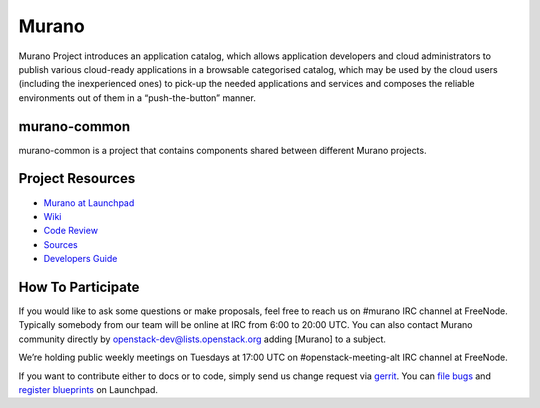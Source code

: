 Murano
======
Murano Project introduces an application catalog, which allows application
developers and cloud administrators to publish various cloud-ready
applications in a browsable‎ categorised catalog, which may be used by the
cloud users (including the inexperienced ones) to pick-up the needed
applications and services and composes the reliable environments out of them
in a “push-the-button” manner.

murano-common
-------------
murano-common is a project that contains components shared between
different Murano projects.

Project Resources
-----------------
* `Murano at Launchpad <http://launchpad.net/murano>`__
* `Wiki <https://wiki.openstack.org/wiki/Murano>`__
* `Code Review <https://review.openstack.org/>`__
* `Sources <https://wiki.openstack.org/wiki/Murano/SourceCode>`__
* `Developers Guide <http://murano-docs.github.io/latest/developers-guide/content/ch02.html>`__

How To Participate
------------------
If you would like to ask some questions or make proposals, feel free to reach
us on #murano IRC channel at FreeNode. Typically somebody from our team will
be online at IRC from 6:00 to 20:00 UTC. You can also contact Murano community
directly by openstack-dev@lists.openstack.org adding [Murano] to a subject.

We’re holding public weekly meetings on Tuesdays at 17:00 UTC
on #openstack-meeting-alt IRC channel at FreeNode.

If you want to contribute either to docs or to code, simply send us change
request via `gerrit <https://review.openstack.org/>`__.
You can `file bugs <https://bugs.launchpad.net/murano/+filebug>`__ and
`register blueprints <https://blueprints.launchpad.net/murano/+addspec>`__ on
Launchpad.
